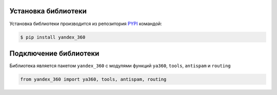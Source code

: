 Установка библиотеки
====================

Установка библиотеки производится из репозитория `PYPI <https://pypi.org/project/yandex-360/>`_ командой:

.. code-block:: console

    $ pip install yandex_360

Подключение библиотеки
======================

Библиотека является пакетом ``yandex_360`` с модулями функций ``ya360``, ``tools``, ``antispam`` и ``routing``

.. code-block:: python

    from yandex_360 import ya360, tools, antispam, routing
